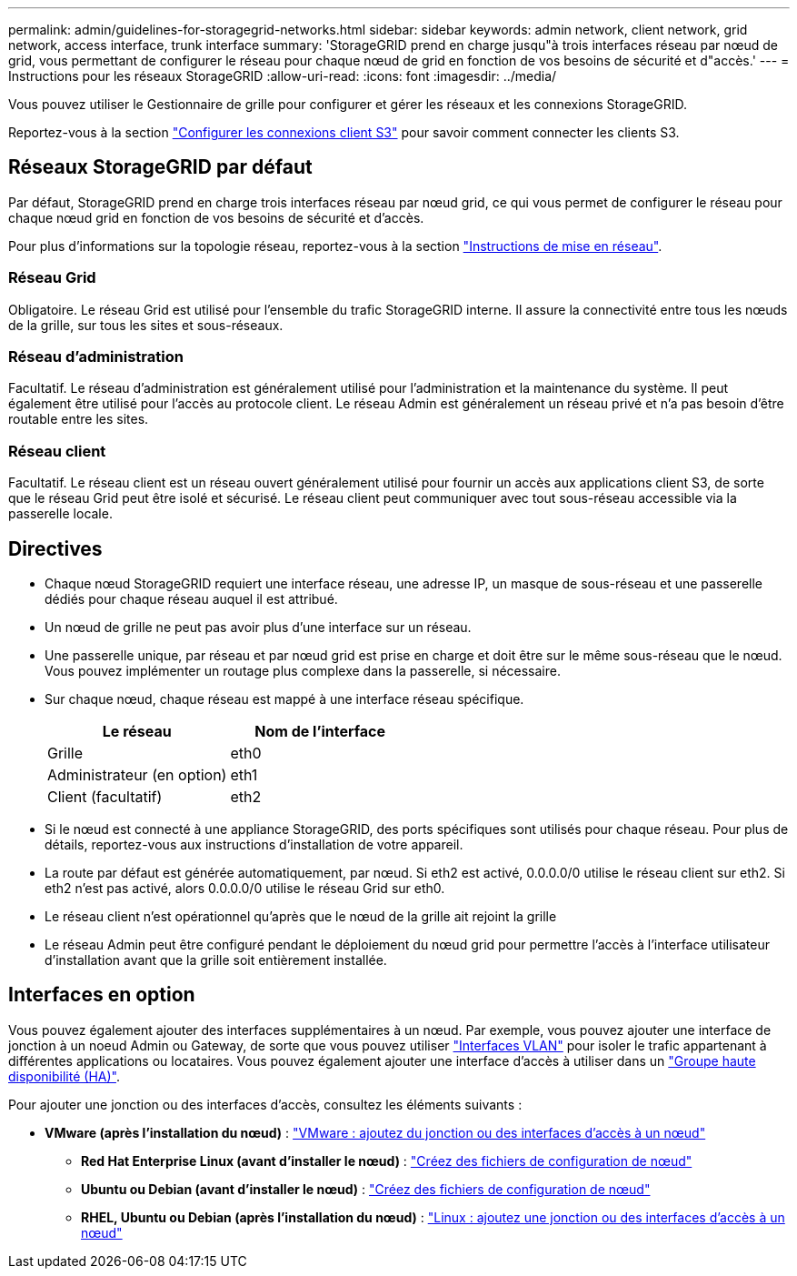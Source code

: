 ---
permalink: admin/guidelines-for-storagegrid-networks.html 
sidebar: sidebar 
keywords: admin network, client network, grid network, access interface, trunk interface 
summary: 'StorageGRID prend en charge jusqu"à trois interfaces réseau par nœud de grid, vous permettant de configurer le réseau pour chaque nœud de grid en fonction de vos besoins de sécurité et d"accès.' 
---
= Instructions pour les réseaux StorageGRID
:allow-uri-read: 
:icons: font
:imagesdir: ../media/


[role="lead"]
Vous pouvez utiliser le Gestionnaire de grille pour configurer et gérer les réseaux et les connexions StorageGRID.

Reportez-vous  à la section link:configuring-client-connections.html["Configurer les connexions client S3"] pour savoir comment connecter les clients S3.



== Réseaux StorageGRID par défaut

Par défaut, StorageGRID prend en charge trois interfaces réseau par nœud grid, ce qui vous permet de configurer le réseau pour chaque nœud grid en fonction de vos besoins de sécurité et d'accès.

Pour plus d'informations sur la topologie réseau, reportez-vous à la section link:../network/index.html["Instructions de mise en réseau"].



=== Réseau Grid

Obligatoire. Le réseau Grid est utilisé pour l'ensemble du trafic StorageGRID interne. Il assure la connectivité entre tous les nœuds de la grille, sur tous les sites et sous-réseaux.



=== Réseau d'administration

Facultatif. Le réseau d'administration est généralement utilisé pour l'administration et la maintenance du système. Il peut également être utilisé pour l'accès au protocole client. Le réseau Admin est généralement un réseau privé et n'a pas besoin d'être routable entre les sites.



=== Réseau client

Facultatif. Le réseau client est un réseau ouvert généralement utilisé pour fournir un accès aux applications client S3, de sorte que le réseau Grid peut être isolé et sécurisé. Le réseau client peut communiquer avec tout sous-réseau accessible via la passerelle locale.



== Directives

* Chaque nœud StorageGRID requiert une interface réseau, une adresse IP, un masque de sous-réseau et une passerelle dédiés pour chaque réseau auquel il est attribué.
* Un nœud de grille ne peut pas avoir plus d'une interface sur un réseau.
* Une passerelle unique, par réseau et par nœud grid est prise en charge et doit être sur le même sous-réseau que le nœud. Vous pouvez implémenter un routage plus complexe dans la passerelle, si nécessaire.
* Sur chaque nœud, chaque réseau est mappé à une interface réseau spécifique.
+
[cols="1a,1a"]
|===
| Le réseau | Nom de l'interface 


 a| 
Grille
 a| 
eth0



 a| 
Administrateur (en option)
 a| 
eth1



 a| 
Client (facultatif)
 a| 
eth2

|===
* Si le nœud est connecté à une appliance StorageGRID, des ports spécifiques sont utilisés pour chaque réseau. Pour plus de détails, reportez-vous aux instructions d'installation de votre appareil.
* La route par défaut est générée automatiquement, par nœud. Si eth2 est activé, 0.0.0.0/0 utilise le réseau client sur eth2. Si eth2 n'est pas activé, alors 0.0.0.0/0 utilise le réseau Grid sur eth0.
* Le réseau client n'est opérationnel qu'après que le nœud de la grille ait rejoint la grille
* Le réseau Admin peut être configuré pendant le déploiement du nœud grid pour permettre l'accès à l'interface utilisateur d'installation avant que la grille soit entièrement installée.




== Interfaces en option

Vous pouvez également ajouter des interfaces supplémentaires à un nœud. Par exemple, vous pouvez ajouter une interface de jonction à un noeud Admin ou Gateway, de sorte que vous pouvez utiliser link:../admin/configure-vlan-interfaces.html["Interfaces VLAN"] pour isoler le trafic appartenant à différentes applications ou locataires. Vous pouvez également ajouter une interface d'accès à utiliser dans un link:../admin/configure-high-availability-group.html["Groupe haute disponibilité (HA)"].

Pour ajouter une jonction ou des interfaces d'accès, consultez les éléments suivants :

* *VMware (après l'installation du nœud)* : link:../maintain/vmware-adding-trunk-or-access-interfaces-to-node.html["VMware : ajoutez du jonction ou des interfaces d'accès à un nœud"]
+
** *Red Hat Enterprise Linux (avant d'installer le nœud)* : link:../rhel/creating-node-configuration-files.html["Créez des fichiers de configuration de nœud"]
** *Ubuntu ou Debian (avant d'installer le nœud)* : link:../ubuntu/creating-node-configuration-files.html["Créez des fichiers de configuration de nœud"]
** *RHEL, Ubuntu ou Debian (après l'installation du nœud)* : link:../maintain/linux-adding-trunk-or-access-interfaces-to-node.html["Linux : ajoutez une jonction ou des interfaces d'accès à un nœud"]




